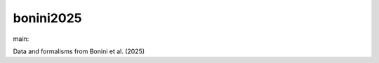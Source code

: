========================
bonini2025
========================

.. {# pkglts, doc

.. image:: https://b326.gitlab.io/bonini2025/_images/badge_pkging_pip.svg
    :alt: PyPI version
    :target: https://pypi.org/project/bonini2025/0.1.0/

.. image:: https://b326.gitlab.io/bonini2025/_images/badge_pkging_conda.svg
    :alt: Conda version
    :target: https://anaconda.org/revesansparole/bonini2025

.. image:: https://b326.gitlab.io/bonini2025/_images/badge_doc.svg
    :alt: Documentation status
    :target: https://b326.gitlab.io/bonini2025/

.. image:: https://badge.fury.io/py/bonini2025.svg
    :alt: PyPI version
    :target: https://badge.fury.io/py/bonini2025

.. #}
.. {# pkglts, glabpkg_dev, after doc

main: |main_build|_ |main_coverage|_

.. |main_build| image:: https://gitlab.com/b326/bonini2025/badges/main/pipeline.svg
.. _main_build: https://gitlab.com/b326/bonini2025/commits/main

.. |main_coverage| image:: https://gitlab.com/b326/bonini2025/badges/main/coverage.svg
.. _main_coverage: https://gitlab.com/b326/bonini2025/commits/main
.. #}

Data and formalisms from Bonini et al. (2025)

